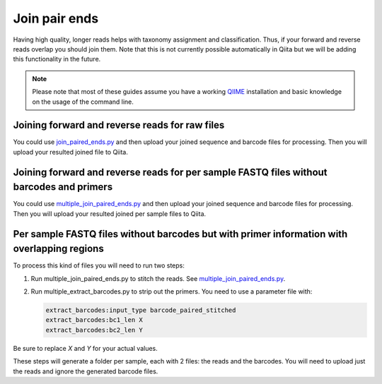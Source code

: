 .. _join-pair-ends:

.. index:: join-pair-ends

Join pair ends
==============

Having high quality, longer reads helps with taxonomy assignment and classification.
Thus, if your forward and reverse reads overlap you should join them. Note that this
is not currently possible automatically in Qiita but we will be adding this
functionality in the future.

.. note::
   Please note that most of these guides assume you have a working
   `QIIME <http://www.qiime.org>`__ installation and basic knowledge on the
   usage of the command line.

Joining forward and reverse reads for raw files
-----------------------------------------------

You could use `join_paired_ends.py <http://qiime.org/scripts/join_paired_ends.html>`__
and then upload your joined sequence and barcode files for processing. Then you
will upload your resulted joined file to Qiita.

.. _join_forward_and_reverse_reads_for_per_sample_fastq_files_without_barcodes_and_primers:

Joining forward and reverse reads for per sample FASTQ files without barcodes and primers
-----------------------------------------------------------------------------------------

You could use `multiple_join_paired_ends.py <http://qiime.org/scripts/multiple_join_paired_ends.html>`__
and then upload your joined sequence and barcode files for processing. Then you
will upload your resulted joined per sample files to Qiita.


.. _per_sample_fastq_files_without_barcodes_but_with_primer_information_with_overlapping_regions:

Per sample FASTQ files without barcodes but with primer information with overlapping regions
--------------------------------------------------------------------------------------------

To process this kind of files you will need to run two steps:

#. Run multiple_join_paired_ends.py to stitch the reads. See
   `multiple_join_paired_ends.py <http://qiime.org/scripts/multiple_join_paired_ends.html>`__.
#. Run multiple_extract_barcodes.py to strip out the primers. You need to use a parameter file with:

   .. code:: bash

     extract_barcodes:input_type barcode_paired_stitched
     extract_barcodes:bc1_len X
     extract_barcodes:bc2_len Y

Be sure to replace `X` and `Y` for your actual values.

These steps will generate a folder per sample, each with 2 files: the reads and
the barcodes. You will need to upload just the reads and ignore the generated barcode
files.
